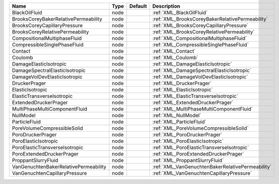 

===================================== ==== ======= ================================================ 
Name                                  Type Default Description                                      
===================================== ==== ======= ================================================ 
BlackOilFluid                         node         :ref:`XML_BlackOilFluid`                         
BrooksCoreyBakerRelativePermeability  node         :ref:`XML_BrooksCoreyBakerRelativePermeability`  
BrooksCoreyCapillaryPressure          node         :ref:`XML_BrooksCoreyCapillaryPressure`          
BrooksCoreyRelativePermeability       node         :ref:`XML_BrooksCoreyRelativePermeability`       
CompositionalMultiphaseFluid          node         :ref:`XML_CompositionalMultiphaseFluid`          
CompressibleSinglePhaseFluid          node         :ref:`XML_CompressibleSinglePhaseFluid`          
Contact                               node         :ref:`XML_Contact`                               
Coulomb                               node         :ref:`XML_Coulomb`                               
DamageElasticIsotropic                node         :ref:`XML_DamageElasticIsotropic`                
DamageSpectralElasticIsotropic        node         :ref:`XML_DamageSpectralElasticIsotropic`        
DamageVolDevElasticIsotropic          node         :ref:`XML_DamageVolDevElasticIsotropic`          
DruckerPrager                         node         :ref:`XML_DruckerPrager`                         
ElasticIsotropic                      node         :ref:`XML_ElasticIsotropic`                      
ElasticTransverseIsotropic            node         :ref:`XML_ElasticTransverseIsotropic`            
ExtendedDruckerPrager                 node         :ref:`XML_ExtendedDruckerPrager`                 
MultiPhaseMultiComponentFluid         node         :ref:`XML_MultiPhaseMultiComponentFluid`         
NullModel                             node         :ref:`XML_NullModel`                             
ParticleFluid                         node         :ref:`XML_ParticleFluid`                         
PoreVolumeCompressibleSolid           node         :ref:`XML_PoreVolumeCompressibleSolid`           
PoroDruckerPrager                     node         :ref:`XML_PoroDruckerPrager`                     
PoroElasticIsotropic                  node         :ref:`XML_PoroElasticIsotropic`                  
PoroElasticTransverseIsotropic        node         :ref:`XML_PoroElasticTransverseIsotropic`        
PoroExtendedDruckerPrager             node         :ref:`XML_PoroExtendedDruckerPrager`             
ProppantSlurryFluid                   node         :ref:`XML_ProppantSlurryFluid`                   
VanGenuchtenBakerRelativePermeability node         :ref:`XML_VanGenuchtenBakerRelativePermeability` 
VanGenuchtenCapillaryPressure         node         :ref:`XML_VanGenuchtenCapillaryPressure`         
===================================== ==== ======= ================================================ 



